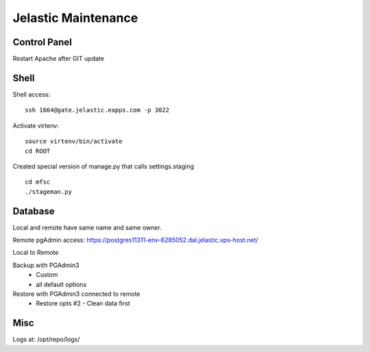Jelastic Maintenance
====================

Control Panel
---------

Restart Apache after GIT update 

Shell
------

Shell access:
::

	ssh 1664@gate.jelastic.eapps.com -p 3022

Activate virtenv:
::
	source virtenv/bin/activate
	cd ROOT

Created special version of manage.py that calls settings.staging
::
	cd mfsc
	./stageman.py

Database
--------

Local and remote have same name and same owner.

Remote pgAdmin access:
https://postgres11311-env-6285052.dal.jelastic.vps-host.net/

Local to Remote

Backup with PGAdmin3
	- Custom
	- all default options

Restore with PGAdmin3 connected to remote
	- Restore opts #2 - Clean data first

Misc
--------

Logs at: /opt/repo/logs/

